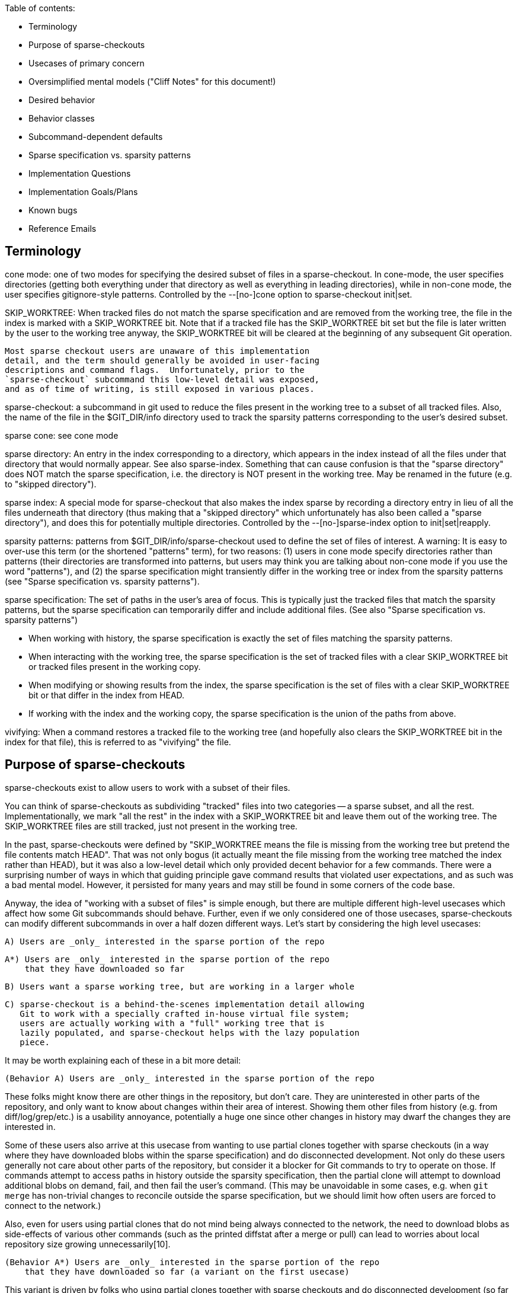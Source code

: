 Table of contents:

  * Terminology
  * Purpose of sparse-checkouts
  * Usecases of primary concern
  * Oversimplified mental models ("Cliff Notes" for this document!)
  * Desired behavior
  * Behavior classes
  * Subcommand-dependent defaults
  * Sparse specification vs. sparsity patterns
  * Implementation Questions
  * Implementation Goals/Plans
  * Known bugs
  * Reference Emails


== Terminology ==

cone mode: one of two modes for specifying the desired subset of files
	in a sparse-checkout.  In cone-mode, the user specifies
	directories (getting both everything under that directory as
	well as everything in leading directories), while in non-cone
	mode, the user specifies gitignore-style patterns.  Controlled
	by the --[no-]cone option to sparse-checkout init|set.

SKIP_WORKTREE: When tracked files do not match the sparse specification and
	are removed from the working tree, the file in the index is marked
	with a SKIP_WORKTREE bit.  Note that if a tracked file has the
	SKIP_WORKTREE bit set but the file is later written by the user to
	the working tree anyway, the SKIP_WORKTREE bit will be cleared at
	the beginning of any subsequent Git operation.

	Most sparse checkout users are unaware of this implementation
	detail, and the term should generally be avoided in user-facing
	descriptions and command flags.  Unfortunately, prior to the
	`sparse-checkout` subcommand this low-level detail was exposed,
	and as of time of writing, is still exposed in various places.

sparse-checkout: a subcommand in git used to reduce the files present in
	the working tree to a subset of all tracked files.  Also, the
	name of the file in the $GIT_DIR/info directory used to track
	the sparsity patterns corresponding to the user's desired
	subset.

sparse cone: see cone mode

sparse directory: An entry in the index corresponding to a directory, which
	appears in the index instead of all the files under that directory
	that would normally appear.  See also sparse-index.  Something that
	can cause confusion is that the "sparse directory" does NOT match
	the sparse specification, i.e. the directory is NOT present in the
	working tree.  May be renamed in the future (e.g. to "skipped
	directory").

sparse index: A special mode for sparse-checkout that also makes the
	index sparse by recording a directory entry in lieu of all the
	files underneath that directory (thus making that a "skipped
	directory" which unfortunately has also been called a "sparse
	directory"), and does this for potentially multiple
	directories.  Controlled by the --[no-]sparse-index option to
	init|set|reapply.

sparsity patterns: patterns from $GIT_DIR/info/sparse-checkout used to
	define the set of files of interest.  A warning: It is easy to
	over-use this term (or the shortened "patterns" term), for two
	reasons: (1) users in cone mode specify directories rather than
	patterns (their directories are transformed into patterns, but
	users may think you are talking about non-cone mode if you use the
	word "patterns"), and (2) the sparse specification might
	transiently differ in the working tree or index from the sparsity
	patterns (see "Sparse specification vs. sparsity patterns").

sparse specification: The set of paths in the user's area of focus.  This
	is typically just the tracked files that match the sparsity
	patterns, but the sparse specification can temporarily differ and
	include additional files.  (See also "Sparse specification
	vs. sparsity patterns")

	* When working with history, the sparse specification is exactly
	  the set of files matching the sparsity patterns.
	* When interacting with the working tree, the sparse specification
	  is the set of tracked files with a clear SKIP_WORKTREE bit or
	  tracked files present in the working copy.
	* When modifying or showing results from the index, the sparse
	  specification is the set of files with a clear SKIP_WORKTREE bit
	  or that differ in the index from HEAD.
	* If working with the index and the working copy, the sparse
	  specification is the union of the paths from above.

vivifying: When a command restores a tracked file to the working tree (and
	hopefully also clears the SKIP_WORKTREE bit in the index for that
	file), this is referred to as "vivifying" the file.


== Purpose of sparse-checkouts ==

sparse-checkouts exist to allow users to work with a subset of their
files.

You can think of sparse-checkouts as subdividing "tracked" files into two
categories -- a sparse subset, and all the rest.  Implementationally, we
mark "all the rest" in the index with a SKIP_WORKTREE bit and leave them
out of the working tree.  The SKIP_WORKTREE files are still tracked, just
not present in the working tree.

In the past, sparse-checkouts were defined by "SKIP_WORKTREE means the file
is missing from the working tree but pretend the file contents match HEAD".
That was not only bogus (it actually meant the file missing from the
working tree matched the index rather than HEAD), but it was also a
low-level detail which only provided decent behavior for a few commands.
There were a surprising number of ways in which that guiding principle gave
command results that violated user expectations, and as such was a bad
mental model.  However, it persisted for many years and may still be found
in some corners of the code base.

Anyway, the idea of "working with a subset of files" is simple enough, but
there are multiple different high-level usecases which affect how some Git
subcommands should behave.  Further, even if we only considered one of
those usecases, sparse-checkouts can modify different subcommands in over a
half dozen different ways.  Let's start by considering the high level
usecases:

  A) Users are _only_ interested in the sparse portion of the repo

  A*) Users are _only_ interested in the sparse portion of the repo
      that they have downloaded so far

  B) Users want a sparse working tree, but are working in a larger whole

  C) sparse-checkout is a behind-the-scenes implementation detail allowing
     Git to work with a specially crafted in-house virtual file system;
     users are actually working with a "full" working tree that is
     lazily populated, and sparse-checkout helps with the lazy population
     piece.

It may be worth explaining each of these in a bit more detail:


  (Behavior A) Users are _only_ interested in the sparse portion of the repo

These folks might know there are other things in the repository, but
don't care.  They are uninterested in other parts of the repository, and
only want to know about changes within their area of interest.  Showing
them other files from history (e.g. from diff/log/grep/etc.)  is a
usability annoyance, potentially a huge one since other changes in
history may dwarf the changes they are interested in.

Some of these users also arrive at this usecase from wanting to use partial
clones together with sparse checkouts (in a way where they have downloaded
blobs within the sparse specification) and do disconnected development.
Not only do these users generally not care about other parts of the
repository, but consider it a blocker for Git commands to try to operate on
those.  If commands attempt to access paths in history outside the sparsity
specification, then the partial clone will attempt to download additional
blobs on demand, fail, and then fail the user's command.  (This may be
unavoidable in some cases, e.g. when `git merge` has non-trivial changes to
reconcile outside the sparse specification, but we should limit how often
users are forced to connect to the network.)

Also, even for users using partial clones that do not mind being
always connected to the network, the need to download blobs as
side-effects of various other commands (such as the printed diffstat
after a merge or pull) can lead to worries about local repository size
growing unnecessarily[10].

  (Behavior A*) Users are _only_ interested in the sparse portion of the repo
      that they have downloaded so far (a variant on the first usecase)

This variant is driven by folks who using partial clones together with
sparse checkouts and do disconnected development (so far sounding like a
subset of behavior A users) and doing so on very large repositories.  The
reason for yet another variant is that downloading even just the blobs
through history within their sparse specification may be too much, so they
only download some.  They would still like operations to succeed without
network connectivity, though, so things like `git log -S${SEARCH_TERM} -p`
or `git grep ${SEARCH_TERM} OLDREV ` would need to be prepared to provide
partial results that depend on what happens to have been downloaded.

This variant could be viewed as Behavior A with the sparse specification
for history querying operations modified from "sparsity patterns" to
"sparsity patterns limited to the blobs we have already downloaded".

  (Behavior B) Users want a sparse working tree, but are working in a
      larger whole

Stolee described this usecase this way[11]:

"I'm also focused on users that know that they are a part of a larger
whole. They know they are operating on a large repository but focus on
what they need to contribute their part. I expect multiple "roles" to
use very different, almost disjoint parts of the codebase. Some other
"architect" users operate across the entire tree or hop between different
sections of the codebase as necessary. In this situation, I'm wary of
scoping too many features to the sparse-checkout definition, especially
"git log," as it can be too confusing to have their view of the codebase
depend on your "point of view."

People might also end up wanting behavior B due to complex inter-project
dependencies.  The initial attempts to use sparse-checkouts usually involve
the directories you are directly interested in plus what those directories
depend upon within your repository.  But there's a monkey wrench here: if
you have integration tests, they invert the hierarchy: to run integration
tests, you need not only what you are interested in and its in-tree
dependencies, you also need everything that depends upon what you are
interested in or that depends upon one of your dependencies...AND you need
all the in-tree dependencies of that expanded group.  That can easily
change your sparse-checkout into a nearly dense one.

Naturally, that tends to kill the benefits of sparse-checkouts.  There are
a couple solutions to this conundrum: either avoid grabbing in-repo
dependencies (maybe have built versions of your in-repo dependencies pulled
from a CI cache somewhere), or say that users shouldn't run integration
tests directly and instead do it on the CI server when they submit a code
review.  Or do both.  Regardless of whether you stub out your in-repo
dependencies or stub out the things that depend upon you, there is
certainly a reason to want to query and be aware of those other stubbed-out
parts of the repository, particularly when the dependencies are complex or
change relatively frequently.  Thus, for such uses, sparse-checkouts can be
used to limit what you directly build and modify, but these users do not
necessarily want their sparse checkout paths to limit their queries of
versions in history.

Some people may also be interested in behavior B over behavior A simply as
a performance workaround: if they are using non-cone mode, then they have
to deal with its inherent quadratic performance problems.  In that mode,
every operation that checks whether paths match the sparsity specification
can be expensive.  As such, these users may only be willing to pay for
those expensive checks when interacting with the working copy, and may
prefer getting "unrelated" results from their history queries over having
slow commands.

  (Behavior C) sparse-checkout is an implementational detail supporting a
	       special VFS.

This usecase goes slightly against the traditional definition of
sparse-checkout in that it actually tries to present a full or dense
checkout to the user.  However, this usecase utilizes the same underlying
technical underpinnings in a new way which does provide some performance
advantages to users.  The basic idea is that a company can have an in-house
Git-aware Virtual File System which pretends all files are present in the
working tree, by intercepting all file system accesses and using those to
fetch and write accessed files on demand via partial clones.  The VFS uses
sparse-checkout to prevent Git from writing or paying attention to many
files, and manually updates the sparse checkout patterns itself based on
user access and modification of files in the working tree.  See commit
ecc7c8841d ("repo_read_index: add config to expect files outside sparse
patterns", 2022-02-25) and the link at [17] for a more detailed description
of such a VFS.

The biggest difference here is that users are completely unaware that the
sparse-checkout machinery is even in use.  The sparse patterns are not
specified by the user but rather are under the complete control of the VFS
(and the patterns are updated frequently and dynamically by it).  The user
will perceive the checkout as dense, and commands should thus behave as if
all files are present.


== Usecases of primary concern ==

Most of the rest of this document will focus on Behavior A and Behavior
B.  Some notes about the other two cases and why we are not focusing on
them:

  (Behavior A*)

Supporting this usecase is estimated to be difficult and a lot of work.
There are no plans to implement it currently, but it may be a potential
future alternative.  Knowing about the existence of additional alternatives
may affect our choice of command line flags (e.g. if we need tri-state or
quad-state flags rather than just binary flags), so it was still important
to at least note.

Further, I believe the descriptions below for Behavior A are probably still
valid for this usecase, with the only exception being that it redefines the
sparse specification to restrict it to already-downloaded blobs.  The hard
part is in making commands capable of respecting that modified definition.

  (Behavior C)

This usecase violates some of the early sparse-checkout documented
assumptions (since files marked as SKIP_WORKTREE will be displayed to users
as present in the working tree).  That violation may mean various
sparse-checkout related behaviors are not well suited to this usecase and
we may need tweaks -- to both documentation and code -- to handle it.
However, this usecase is also perhaps the simplest model to support in that
everything behaves like a dense checkout with a few exceptions (e.g. branch
checkouts and switches write fewer things, knowing the VFS will lazily
write the rest on an as-needed basis).

Since there is no publicly available VFS-related code for folks to try,
the number of folks who can test such a usecase is limited.

The primary reason to note the Behavior C usecase is that as we fix things
to better support Behaviors A and B, there may be additional places where
we need to make tweaks allowing folks in this usecase to get the original
non-sparse treatment.  For an example, see ecc7c8841d ("repo_read_index:
add config to expect files outside sparse patterns", 2022-02-25).  The
secondary reason to note Behavior C, is so that folks taking advantage of
Behavior C do not assume they are part of the Behavior B camp and propose
patches that break things for the real Behavior B folks.


== Oversimplified mental models ==

An oversimplification of the differences in the above behaviors is:

  Behavior A: Restrict worktree and history operations to sparse specification
  Behavior B: Restrict worktree operations to sparse specification; have any
	      history operations work across all files
  Behavior C: Do not restrict either worktree or history operations to the
	      sparse specification...with the exception of branch checkouts or
	      switches which avoid writing files that will match the index so
	      they can later lazily be populated instead.


== Desired behavior ==

As noted previously, despite the simple idea of just working with a subset
of files, there are a range of different behavioral changes that need to be
made to different subcommands to work well with such a feature.  See
[1,2,3,4,5,6,7,8,9,10] for various examples.  In particular, at [2], we saw
that mere composition of other commands that individually worked correctly
in a sparse-checkout context did not imply that the higher level command
would work correctly; it sometimes requires further tweaks.  So,
understanding these differences can be beneficial.

* Commands behaving the same regardless of high-level use-case

  * commands that only look at files within the sparsity specification

      * diff (without --cached or REVISION arguments)
      * grep (without --cached or REVISION arguments)
      * diff-files

  * commands that restore files to the working tree that match sparsity
    patterns, and remove unmodified files that don't match those
    patterns:

      * switch
      * checkout (the switch-like half)
      * read-tree
      * reset --hard

  * commands that write conflicted files to the working tree, but otherwise
    will omit writing files to the working tree that do not match the
    sparsity patterns:

      * merge
      * rebase
      * cherry-pick
      * revert

      * `am` and `apply --cached` should probably be in this section but
	are buggy (see the "Known bugs" section below)

    The behavior for these commands somewhat depends upon the merge
    strategy being used:
      * `ort` behaves as described above
      * `octopus` and `resolve` will always vivify any file changed in the merge
	relative to the first parent, which is rather suboptimal.

    It is also important to note that these commands WILL update the index
    outside the sparse specification relative to when the operation began,
    BUT these commands often make a commit just before or after such that
    by the end of the operation there is no change to the index outside the
    sparse specification.  Of course, if the operation hits conflicts or
    does not make a commit, then these operations clearly can modify the
    index outside the sparse specification.

    Finally, it is important to note that at least the first four of these
    commands also try to remove differences between the sparse
    specification and the sparsity patterns (much like the commands in the
    previous section).

  * commands that always ignore sparsity since commits must be full-tree

      * archive
      * bundle
      * commit
      * format-patch
      * fast-export
      * fast-import
      * commit-tree

  * commands that write any modified file to the working tree (conflicted
    or not, and whether those paths match sparsity patterns or not):

      * stash
      * apply (without `--index` or `--cached`)

* Commands that may slightly differ for behavior A vs. behavior B:

  Commands in this category behave mostly the same between the two
  behaviors, but may differ in verbosity and types of warning and error
  messages.

  * commands that make modifications to which files are tracked:
      * add
      * rm
      * mv
      * update-index

    The fact that files can move between the 'tracked' and 'untracked'
    categories means some commands will have to treat untracked files
    differently.  But if we have to treat untracked files differently,
    then additional commands may also need changes:

      * status
      * clean

    In particular, `status` may need to report any untracked files outside
    the sparsity specification as an erroneous condition (especially to
    avoid the user trying to `git add` them, forcing `git add` to display
    an error).

    It's not clear to me exactly how (or even if) `clean` would change,
    but it's the other command that also affects untracked files.

    `update-index` may be slightly special.  Its --[no-]skip-worktree flag
    may need to ignore the sparse specification by its nature.  Also, its
    current --[no-]ignore-skip-worktree-entries default is totally bogus.

  * commands for manually tweaking paths in both the index and the working tree
      * `restore`
      * the restore-like half of `checkout`

    These commands should be similar to add/rm/mv in that they should
    only operate on the sparse specification by default, and require a
    special flag to operate on all files.

    Also, note that these commands currently have a number of issues (see
    the "Known bugs" section below)

* Commands that significantly differ for behavior A vs. behavior B:

  * commands that query history
      * diff (with --cached or REVISION arguments)
      * grep (with --cached or REVISION arguments)
      * show (when given commit arguments)
      * blame (only matters when one or more -C flags are passed)
	* and annotate
      * log
      * whatchanged (may not exist anymore)
      * ls-files
      * diff-index
      * diff-tree
      * ls-tree

    Note: for log and whatchanged, revision walking logic is unaffected
    but displaying of patches is affected by scoping the command to the
    sparse-checkout.  (The fact that revision walking is unaffected is
    why rev-list, shortlog, show-branch, and bisect are not in this
    list.)

    ls-files may be slightly special in that e.g. `git ls-files -t` is
    often used to see what is sparse and what is not.  Perhaps -t should
    always work on the full tree?

* Commands I don't know how to classify

  * range-diff

    Is this like `log` or `format-patch`?

  * cherry

    See range-diff

* Commands unaffected by sparse-checkouts

  * shortlog
  * show-branch
  * rev-list
  * bisect

  * branch
  * describe
  * fetch
  * gc
  * init
  * maintenance
  * notes
  * pull (merge & rebase have the necessary changes)
  * push
  * submodule
  * tag

  * config
  * filter-branch (works in separate checkout without sparse-checkout setup)
  * pack-refs
  * prune
  * remote
  * repack
  * replace

  * bugreport
  * count-objects
  * fsck
  * gitweb
  * help
  * instaweb
  * merge-tree (doesn't touch worktree or index, and merges always compute full-tree)
  * rerere
  * verify-commit
  * verify-tag

  * commit-graph
  * hash-object
  * index-pack
  * mktag
  * mktree
  * multi-pack-index
  * pack-objects
  * prune-packed
  * symbolic-ref
  * unpack-objects
  * update-ref
  * write-tree (operates on index, possibly optimized to use sparse dir entries)

  * for-each-ref
  * get-tar-commit-id
  * ls-remote
  * merge-base (merges are computed full tree, so merge base should be too)
  * name-rev
  * pack-redundant
  * rev-parse
  * show-index
  * show-ref
  * unpack-file
  * var
  * verify-pack

  * <Everything under 'Interacting with Others' in 'git help --all'>
  * <Everything under 'Low-level...Syncing' in 'git help --all'>
  * <Everything under 'Low-level...Internal Helpers' in 'git help --all'>
  * <Everything under 'External commands' in 'git help --all'>

* Commands that might be affected, but who cares?

  * merge-file
  * merge-index
  * gitk?


== Behavior classes ==

From the above there are a few classes of behavior:

  * "restrict"

    Commands in this class only read or write files in the working tree
    within the sparse specification.

    When moving to a new commit (e.g. switch, reset --hard), these commands
    may update index files outside the sparse specification as of the start
    of the operation, but by the end of the operation those index files
    will match HEAD again and thus those files will again be outside the
    sparse specification.

    When paths are explicitly specified, these paths are intersected with
    the sparse specification and will only operate on such paths.
    (e.g. `git restore [--staged] -- '*.png'`, `git reset -p -- '*.md'`)

    Some of these commands may also attempt, at the end of their operation,
    to cull transient differences between the sparse specification and the
    sparsity patterns (see "Sparse specification vs. sparsity patterns" for
    details, but this basically means either removing unmodified files not
    matching the sparsity patterns and marking those files as
    SKIP_WORKTREE, or vivifying files that match the sparsity patterns and
    marking those files as !SKIP_WORKTREE).

  * "restrict modulo conflicts"

    Commands in this class generally behave like the "restrict" class,
    except that:
      (1) they will ignore the sparse specification and write files with
	  conflicts to the working tree (thus temporarily expanding the
	  sparse specification to include such files.)
      (2) they are grouped with commands which move to a new commit, since
	  they often create a commit and then move to it, even though we
	  know there are many exceptions to moving to the new commit.  (For
	  example, the user may rebase a commit that becomes empty, or have
	  a cherry-pick which conflicts, or a user could run `merge
	  --no-commit`, and we also view `apply --index` kind of like `am
	  --no-commit`.)  As such, these commands can make changes to index
	  files outside the sparse specification, though they'll mark such
	  files with SKIP_WORKTREE.

  * "restrict also specially applied to untracked files"

    Commands in this class generally behave like the "restrict" class,
    except that they have to handle untracked files differently too, often
    because these commands are dealing with files changing state between
    'tracked' and 'untracked'.  Often, this may mean printing an error
    message if the command had nothing to do, but the arguments may have
    referred to files whose tracked-ness state could have changed were it
    not for the sparsity patterns excluding them.

  * "no restrict"

    Commands in this class ignore the sparse specification entirely.

  * "restrict or no restrict dependent upon behavior A vs. behavior B"

    Commands in this class behave like "no restrict" for folks in the
    behavior B camp, and like "restrict" for folks in the behavior A camp.
    However, when behaving like "restrict" a warning of some sort might be
    provided that history queries have been limited by the sparse-checkout
    specification.


== Subcommand-dependent defaults ==

Note that we have different defaults depending on the command for the
desired behavior :

  * Commands defaulting to "restrict":
    * diff-files
    * diff (without --cached or REVISION arguments)
    * grep (without --cached or REVISION arguments)
    * switch
    * checkout (the switch-like half)
    * reset (<commit>)

    * restore
    * checkout (the restore-like half)
    * checkout-index
    * reset (with pathspec)

    This behavior makes sense; these interact with the working tree.

  * Commands defaulting to "restrict modulo conflicts":
    * merge
    * rebase
    * cherry-pick
    * revert

    * am
    * apply --index (which is kind of like an `am --no-commit`)

    * read-tree (especially with -m or -u; is kind of like a --no-commit merge)
    * reset (<tree-ish>, due to similarity to read-tree)

    These also interact with the working tree, but require slightly
    different behavior either so that (a) conflicts can be resolved or (b)
    because they are kind of like a merge-without-commit operation.

    (See also the "Known bugs" section below regarding `am` and `apply`)

  * Commands defaulting to "no restrict":
    * archive
    * bundle
    * commit
    * format-patch
    * fast-export
    * fast-import
    * commit-tree

    * stash
    * apply (without `--index`)

    These have completely different defaults and perhaps deserve the most
    detailed explanation:

    In the case of commands in the first group (format-patch,
    fast-export, bundle, archive, etc.), these are commands for
    communicating history, which will be broken if they restrict to a
    subset of the repository.  As such, they operate on full paths and
    have no `--restrict` option for overriding.  Some of these commands may
    take paths for manually restricting what is exported, but it needs to
    be very explicit.

    In the case of stash, it needs to vivify files to avoid losing the
    user's changes.

    In the case of apply without `--index`, that command needs to update
    the working tree without the index (or the index without the working
    tree if `--cached` is passed), and if we restrict those updates to the
    sparse specification then we'll lose changes from the user.

  * Commands defaulting to "restrict also specially applied to untracked files":
    * add
    * rm
    * mv
    * update-index
    * status
    * clean (?)

    Our original implementation for the first three of these commands was
    "no restrict", but it had some severe usability issues:
      * `git add <somefile>` if honored and outside the sparse
	specification, can result in the file randomly disappearing later
	when some subsequent command is run (since various commands
	automatically clean up unmodified files outside the sparse
	specification).
      * `git rm '*.jpg'` could very negatively surprise users if it deletes
	files outside the range of the user's interest.
      * `git mv` has similar surprises when moving into or out of the cone,
	so best to restrict by default

    So, we switched `add` and `rm` to default to "restrict", which made
    usability problems much less severe and less frequent, but we still got
    complaints because commands like:
	git add <file-outside-sparse-specification>
	git rm <file-outside-sparse-specification>
    would silently do nothing.  We should instead print an error in those
    cases to get usability right.

    update-index needs to be updated to match, and status and maybe clean
    also need to be updated to specially handle untracked paths.

    There may be a difference in here between behavior A and behavior B in
    terms of verboseness of errors or additional warnings.

  * Commands falling under "restrict or no restrict dependent upon behavior
    A vs. behavior B"

    * diff (with --cached or REVISION arguments)
    * grep (with --cached or REVISION arguments)
    * show (when given commit arguments)
    * blame (only matters when one or more -C flags passed)
      * and annotate
    * log
      * and variants: shortlog, gitk, show-branch, whatchanged, rev-list
    * ls-files
    * diff-index
    * diff-tree
    * ls-tree

    For now, we default to behavior B for these, which want a default of
    "no restrict".

    Note that two of these commands -- diff and grep -- also appeared in a
    different list with a default of "restrict", but only when limited to
    searching the working tree.  The working tree vs. history distinction
    is fundamental in how behavior B operates, so this is expected.  Note,
    though, that for diff and grep with --cached, when doing "restrict"
    behavior, the difference between sparse specification and sparsity
    patterns is important to handle.

    "restrict" may make more sense as the long term default for these[12].
    Also, supporting "restrict" for these commands might be a fair amount
    of work to implement, meaning it might be implemented over multiple
    releases.  If that behavior were the default in the commands that
    supported it, that would force behavior B users to need to learn to
    slowly add additional flags to their commands, depending on git
    version, to get the behavior they want.  That gradual switchover would
    be painful, so we should avoid it at least until it's fully
    implemented.


== Sparse specification vs. sparsity patterns ==

In a well-behaved situation, the sparse specification is given directly
by the $GIT_DIR/info/sparse-checkout file.  However, it can transiently
diverge for a few reasons:

    * needing to resolve conflicts (merging will vivify conflicted files)
    * running Git commands that implicitly vivify files (e.g. "git stash apply")
    * running Git commands that explicitly vivify files (e.g. "git checkout
      --ignore-skip-worktree-bits FILENAME")
    * other commands that write to these files (perhaps a user copies it
      from elsewhere)

For the last item, note that we do automatically clear the SKIP_WORKTREE
bit for files that are present in the working tree.  This has been true
since 82386b4496 ("Merge branch 'en/present-despite-skipped'",
2022-03-09)

However, such a situation is transient because:

   * Such transient differences can and will be automatically removed as
     a side-effect of commands which call unpack_trees() (checkout,
     merge, reset, etc.).
   * Users can also request such transient differences be corrected via
     running `git sparse-checkout reapply`.  Various places recommend
     running that command.
   * Additional commands are also welcome to implicitly fix these
     differences; we may add more in the future.

While we avoid dropping unstaged changes or files which have conflicts,
we otherwise aggressively try to fix these transient differences.  If
users want these differences to persist, they should run the `set` or
`add` subcommands of `git sparse-checkout` to reflect their intended
sparse specification.

However, when we need to do a query on history restricted to the
"relevant subset of files" such a transiently expanded sparse
specification is ignored.  There are a couple reasons for this:

   * The behavior wanted when doing something like
	 git grep expression REVISION
     is roughly what the users would expect from
	 git checkout REVISION && git grep expression
     (modulo a "REVISION:" prefix), which has a couple ramifications:

   * REVISION may have paths not in the current index, so there is no
     path we can consult for a SKIP_WORKTREE setting for those paths.

   * Since `checkout` is one of those commands that tries to remove
     transient differences in the sparse specification, it makes sense
     to use the corrected sparse specification
     (i.e. $GIT_DIR/info/sparse-checkout) rather than attempting to
     consult SKIP_WORKTREE anyway.

So, a transiently expanded (or restricted) sparse specification applies to
the working tree, but not to history queries where we always use the
sparsity patterns.  (See [16] for an early discussion of this.)

Similar to a transiently expanded sparse specification of the working tree
based on additional files being present in the working tree, we also need
to consider additional files being modified in the index.  In particular,
if the user has staged changes to files (relative to HEAD) that do not
match the sparsity patterns, and the file is not present in the working
tree, we still want to consider the file part of the sparse specification
if we are specifically performing a query related to the index (e.g. git
diff --cached [REVISION], git diff-index [REVISION], git restore --staged
--source=REVISION -- PATHS, etc.)  Note that a transiently expanded sparse
specification for the index usually only matters under behavior A, since
under behavior B index operations are lumped with history and tend to
operate full-tree.


== Implementation Questions ==

  * Do the options --scope={sparse,all} sound good to others?  Are there better
    options?
    * Names in use, or appearing in patches, or previously suggested:
      * --sparse/--dense
      * --ignore-skip-worktree-bits
      * --ignore-skip-worktree-entries
      * --ignore-sparsity
      * --[no-]restrict-to-sparse-paths
      * --full-tree/--sparse-tree
      * --[no-]restrict
      * --scope={sparse,all}
      * --focus/--unfocus
      * --limit/--unlimited
    * Rationale making me lean slightly towards --scope={sparse,all}:
      * We want a name that works for many commands, so we need a name that
	does not conflict
      * We know that we have more than two possible usecases, so it is best
	to avoid a flag that appears to be binary.
      * --scope={sparse,all} isn't overly long and seems relatively
	explanatory
      * `--sparse`, as used in add/rm/mv, is totally backwards for
	grep/log/etc.  Changing the meaning of `--sparse` for these
	commands would fix the backwardness, but possibly break existing
	scripts.  Using a new name pairing would allow us to treat
	`--sparse` in these commands as a deprecated alias.
      * There is a different `--sparse`/`--dense` pair for commands using
	revision machinery, so using that naming might cause confusion
      * There is also a `--sparse` in both pack-objects and show-branch, which
	don't conflict but do suggest that `--sparse` is overloaded
      * The name --ignore-skip-worktree-bits is a double negative, is
	quite a mouthful, refers to an implementation detail that many
	users may not be familiar with, and we'd need a negation for it
	which would probably be even more ridiculously long.  (But we
	can make --ignore-skip-worktree-bits a deprecated alias for
	--no-restrict.)

  * If a config option is added (sparse.scope?) what should the values and
    description be?  "sparse" (behavior A), "worktree-sparse-history-dense"
    (behavior B), "dense" (behavior C)?  There's a risk of confusion,
    because even for Behaviors A and B we want some commands to be
    full-tree and others to operate sparsely, so the wording may need to be
    more tied to the usecases and somehow explain that.  Also, right now,
    the primary difference we are focusing is just the history-querying
    commands (log/diff/grep).  Previous config suggestion here: [13]

  * Is `--no-expand` a good alias for ls-files's `--sparse` option?
    (`--sparse` does not map to either `--scope=sparse` or `--scope=all`,
    because in non-cone mode it does nothing and in cone-mode it shows the
    sparse directory entries which are technically outside the sparse
    specification)

  * Under Behavior A:
    * Does ls-files' `--no-expand` override the default `--scope=all`, or
      does it need an extra flag?
    * Does ls-files' `-t` option imply `--scope=all`?
    * Does update-index's `--[no-]skip-worktree` option imply `--scope=all`?

  * sparse-checkout: once behavior A is fully implemented, should we take
    an interim measure to ease people into switching the default?  Namely,
    if folks are not already in a sparse checkout, then require
    `sparse-checkout init/set` to take a
    `--set-scope=(sparse|worktree-sparse-history-dense|dense)` flag (which
    would set sparse.scope according to the setting given), and throw an
    error if the flag is not provided?  That error would be a great place
    to warn folks that the default may change in the future, and get them
    used to specifying what they want so that the eventual default switch
    is seamless for them.


== Implementation Goals/Plans ==

 * Get buy-in on this document in general.

 * Figure out answers to the 'Implementation Questions' sections (above)

 * Fix bugs in the 'Known bugs' section (below)

 * Provide some kind of method for backfilling the blobs within the sparse
   specification in a partial clone

 [Below here is kind of spitballing since the first two haven't been resolved]

 * update-index: flip the default to --no-ignore-skip-worktree-entries,
   nuke this stupid "Oh, there's a bug?  Let me add a flag to let users
   request that they not trigger this bug." flag

 * Flags & Config
   * Make `--sparse` in add/rm/mv a deprecated alias for `--scope=all`
   * Make `--ignore-skip-worktree-bits` in checkout-index/checkout/restore
     a deprecated aliases for `--scope=all`
   * Create config option (sparse.scope?), tie it to the "Cliff notes"
     overview

   * Add --scope=sparse (and --scope=all) flag to each of the history querying
     commands.  IMPORTANT: make sure diff machinery changes don't mess with
     format-patch, fast-export, etc.

== Known bugs ==

This list used to be a lot longer (see e.g. [1,2,3,4,5,6,7,8,9]), but we've
been working on it.

1. Behavior A is not well supported in Git.  (Behavior B didn't used to
   be either, but was the easier of the two to implement.)

2. am and apply:

   apply, without `--index` or `--cached`, relies on files being present
   in the working copy, and also writes to them unconditionally.  As
   such, it should first check for the files' presence, and if found to
   be SKIP_WORKTREE, then clear the bit and vivify the paths, then do
   its work.  Currently, it just throws an error.

   apply, with either `--cached` or `--index`, will not preserve the
   SKIP_WORKTREE bit.  This is fine if the file has conflicts, but
   otherwise SKIP_WORKTREE bits should be preserved for --cached and
   probably also for --index.

   am, if there are no conflicts, will vivify files and fail to preserve
   the SKIP_WORKTREE bit.  If there are conflicts and `-3` is not
   specified, it will vivify files and then complain the patch doesn't
   apply.  If there are conflicts and `-3` is specified, it will vivify
   files and then complain that those vivified files would be
   overwritten by merge.

3. reset --hard:

   reset --hard provides confusing error message (works correctly, but
   misleads the user into believing it didn't):

    $ touch addme
    $ git add addme
    $ git ls-files -t
    H addme
    H tracked
    S tracked-but-maybe-skipped
    $ git reset --hard                           # usually works great
    error: Path 'addme' not uptodate; will not remove from working tree.
    HEAD is now at bdbbb6f third
    $ git ls-files -t
    H tracked
    S tracked-but-maybe-skipped
    $ ls -1
    tracked

    `git reset --hard` DID remove addme from the index and the working tree, contrary
    to the error message, but in line with how reset --hard should behave.

4. read-tree

   `read-tree` doesn't apply the 'SKIP_WORKTREE' bit to *any* of the
   entries it reads into the index, resulting in all your files suddenly
   appearing to be "deleted".

5. Checkout, restore:

   These command do not handle path & revision arguments appropriately:

    $ ls
    tracked
    $ git ls-files -t
    H tracked
    S tracked-but-maybe-skipped
    $ git status --porcelain
    $ git checkout -- '*skipped'
    error: pathspec '*skipped' did not match any file(s) known to git
    $ git ls-files -- '*skipped'
    tracked-but-maybe-skipped
    $ git checkout HEAD -- '*skipped'
    error: pathspec '*skipped' did not match any file(s) known to git
    $ git ls-tree HEAD | grep skipped
    100644 blob 276f5a64354b791b13840f02047738c77ad0584f	tracked-but-maybe-skipped
    $ git status --porcelain
    $ git checkout HEAD~1 -- '*skipped'
    $ git ls-files -t
    H tracked
    H tracked-but-maybe-skipped
    $ git status --porcelain
    M  tracked-but-maybe-skipped
    $ git checkout HEAD -- '*skipped'
    $ git status --porcelain
    $

    Note that checkout without a revision (or restore --staged) fails to
    find a file to restore from the index, even though ls-files shows
    such a file certainly exists.

    Similar issues occur with HEAD (--source=HEAD in restore's case),
    but suddenly works when HEAD~1 is specified.  And then after that it
    will work with HEAD specified, even though it didn't before.

    Directories are also an issue:

    $ git sparse-checkout set nomatches
    $ git status
    On branch main
    You are in a sparse checkout with 0% of tracked files present.

    nothing to commit, working tree clean
    $ git checkout .
    error: pathspec '.' did not match any file(s) known to git
    $ git checkout HEAD~1 .
    Updated 1 path from 58916d9
    $ git ls-files -t
    S tracked
    H tracked-but-maybe-skipped

6. checkout and restore --staged, continued:

   These commands do not correctly scope operations to the sparse
   specification, and make it worse by not setting important SKIP_WORKTREE
   bits:

   $ git restore --source OLDREV --staged outside-sparse-cone/
   $ git status --porcelain
   MD outside-sparse-cone/file1
   MD outside-sparse-cone/file2
   MD outside-sparse-cone/file3

   We can add a --scope=all mode to `git restore` to let it operate outside
   the sparse specification, but then it will be important to set the
   SKIP_WORKTREE bits appropriately.

7. Performance issues; see:
    https://lore.kernel.org/git/CABPp-BEkJQoKZsQGCYioyga_uoDQ6iBeW+FKr8JhyuuTMK1RDw@mail.gmail.com/


== Reference Emails ==

Emails that detail various bugs we've had in sparse-checkout:

[1] (Original descriptions of behavior A & behavior B)
    https://lore.kernel.org/git/CABPp-BGJ_Nvi5TmgriD9Bh6eNXE2EDq2f8e8QKXAeYG3BxZafA@mail.gmail.com/
[2] (Fix stash applications in sparse checkouts; bugs from behavioral differences)
    https://lore.kernel.org/git/ccfedc7140dbf63ba26a15f93bd3885180b26517.1606861519.git.gitgitgadget@gmail.com/
[3] (Present-despite-skipped entries)
    https://lore.kernel.org/git/11d46a399d26c913787b704d2b7169cafc28d639.1642175983.git.gitgitgadget@gmail.com/
[4] (Clone --no-checkout interaction)
    https://lore.kernel.org/git/pull.801.v2.git.git.1591324899170.gitgitgadget@gmail.com/ (clone --no-checkout)
[5] (The need for update_sparsity() and avoiding `read-tree -mu HEAD`)
    https://lore.kernel.org/git/3a1f084641eb47515b5a41ed4409a36128913309.1585270142.git.gitgitgadget@gmail.com/
[6] (SKIP_WORKTREE is advisory, not mandatory)
    https://lore.kernel.org/git/844306c3e86ef67591cc086decb2b760e7d710a3.1585270142.git.gitgitgadget@gmail.com/
[7] (`worktree add` should copy sparsity settings from current worktree)
    https://lore.kernel.org/git/c51cb3714e7b1d2f8c9370fe87eca9984ff4859f.1644269584.git.gitgitgadget@gmail.com/
[8] (Avoid negative surprises in add, rm, and mv)
    https://lore.kernel.org/git/cover.1617914011.git.matheus.bernardino@usp.br/
    https://lore.kernel.org/git/pull.1018.v4.git.1632497954.gitgitgadget@gmail.com/
[9] (Move from out-of-cone to in-cone)
    https://lore.kernel.org/git/20220630023737.473690-6-shaoxuan.yuan02@gmail.com/
    https://lore.kernel.org/git/20220630023737.473690-4-shaoxuan.yuan02@gmail.com/
[10] (Unnecessarily downloading objects outside sparse specification)
     https://lore.kernel.org/git/CAOLTT8QfwOi9yx_qZZgyGa8iL8kHWutEED7ok_jxwTcYT_hf9Q@mail.gmail.com/

[11] (Stolee's comments on high-level usecases)
     https://lore.kernel.org/git/1a1e33f6-3514-9afc-0a28-5a6b85bd8014@gmail.com/

[12] Others commenting on eventually switching default to behavior A:
  * https://lore.kernel.org/git/xmqqh719pcoo.fsf@gitster.g/
  * https://lore.kernel.org/git/xmqqzgeqw0sy.fsf@gitster.g/
  * https://lore.kernel.org/git/a86af661-cf58-a4e5-0214-a67d3a794d7e@github.com/

[13] Previous config name suggestion and description
  * https://lore.kernel.org/git/CABPp-BE6zW0nJSStcVU=_DoDBnPgLqOR8pkTXK3dW11=T01OhA@mail.gmail.com/

[14] Tangential issue: switch to cone mode as default sparse specification mechanism:
  https://lore.kernel.org/git/a1b68fd6126eb341ef3637bb93fedad4309b36d0.1650594746.git.gitgitgadget@gmail.com/

[15] Lengthy email on grep behavior, covering what should be searched:
  * https://lore.kernel.org/git/CABPp-BGVO3QdbfE84uF_3QDF0-y2iHHh6G5FAFzNRfeRitkuHw@mail.gmail.com/

[16] Email explaining sparsity patterns vs. SKIP_WORKTREE and history operations,
     search for the parenthetical comment starting "We do not check".
    https://lore.kernel.org/git/CABPp-BFsCPPNOZ92JQRJeGyNd0e-TCW-LcLyr0i_+VSQJP+GCg@mail.gmail.com/

[17] https://lore.kernel.org/git/20220207190320.2960362-1-jonathantanmy@google.com/
